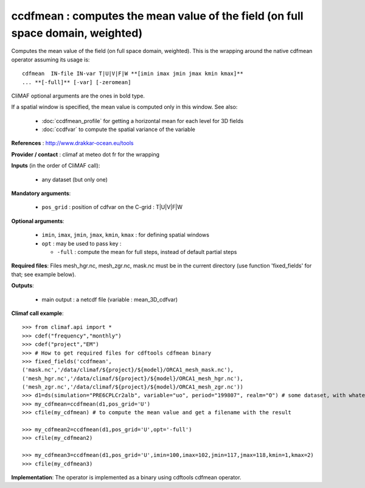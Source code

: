 ccdfmean : computes the mean value of the field (on full space domain, weighted)
--------------------------------------------------------------------------------

Computes the mean value of the field (on full space domain,
weighted). This is the wrapping around the native cdfmean operator
assuming its usage is:: 

 cdfmean  IN-file IN-var T|U|V|F|W **[imin imax jmin jmax kmin kmax]** 
 ... **[-full]** [-var] [-zeromean]

CliMAF optional arguments are the ones in bold type.

If a spatial window is specified, the mean value is computed only in this
window. See also:
 
  - :doc:`ccdfmean_profile` for getting a horizontal mean
    for each level for 3D fields 
  - :doc:`ccdfvar` to compute the spatial variance of the variable

**References** : http://www.drakkar-ocean.eu/tools

**Provider / contact** : climaf at meteo dot fr for the wrapping

**Inputs** (in the order of CliMAF call):

  - any dataset (but only one)

**Mandatory arguments**: 

  - ``pos_grid`` : position of cdfvar on the C-grid : T|U|V|F|W
  
**Optional arguments**:

  - ``imin``, ``imax``, ``jmin``, ``jmax``,  ``kmin``, ``kmax`` : for
    defining spatial windows 

  - ``opt`` : may be used to pass key :

    - ``-full`` : compute the mean for full steps, instead of default
      partial steps 

**Required files**: Files mesh_hgr.nc, mesh_zgr.nc, mask.nc must be in
the current directory (use function 'fixed_fields' for that; see
example below).  

**Outputs**:

  - main output : a netcdf file (variable : mean_3D_cdfvar)

**Climaf call example**:: 

  >>> from climaf.api import *
  >>> cdef("frequency","monthly") 
  >>> cdef("project","EM")
  >>> # How to get required files for cdftools cdfmean binary
  >>> fixed_fields('ccdfmean',
  ('mask.nc','/data/climaf/${project}/${model}/ORCA1_mesh_mask.nc'),
  ('mesh_hgr.nc','/data/climaf/${project}/${model}/ORCA1_mesh_hgr.nc'),
  ('mesh_zgr.nc','/data/climaf/${project}/${model}/ORCA1_mesh_zgr.nc'))
  >>> d1=ds(simulation="PRE6CPLCr2alb", variable="uo", period="199807", realm="O") # some dataset, with whatever variable
  >>> my_cdfmean=ccdfmean(d1,pos_grid='U')
  >>> cfile(my_cdfmean) # to compute the mean value and get a filename with the result 

  >>> my_cdfmean2=ccdfmean(d1,pos_grid='U',opt='-full')
  >>> cfile(my_cdfmean2)

  >>> my_cdfmean3=ccdfmean(d1,pos_grid='U',imin=100,imax=102,jmin=117,jmax=118,kmin=1,kmax=2)
  >>> cfile(my_cdfmean3)

**Implementation**: The operator is implemented as a binary using
cdftools cdfmean operator. 
